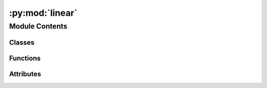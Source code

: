 :py:mod:`linear`
================

.. py:module:: linear


Module Contents
---------------

Classes
~~~~~~~

.. autoapisummary::

   linear.Evaluator



Functions
~~~~~~~~~

.. autoapisummary::

   linear.main



Attributes
~~~~~~~~~~

.. autoapisummary::

   linear.logger


.. py:data:: logger

   

.. py:class:: Evaluator(args)


   .. py:method:: __call__()


   .. py:method:: checkpoint()



.. py:function:: main()


